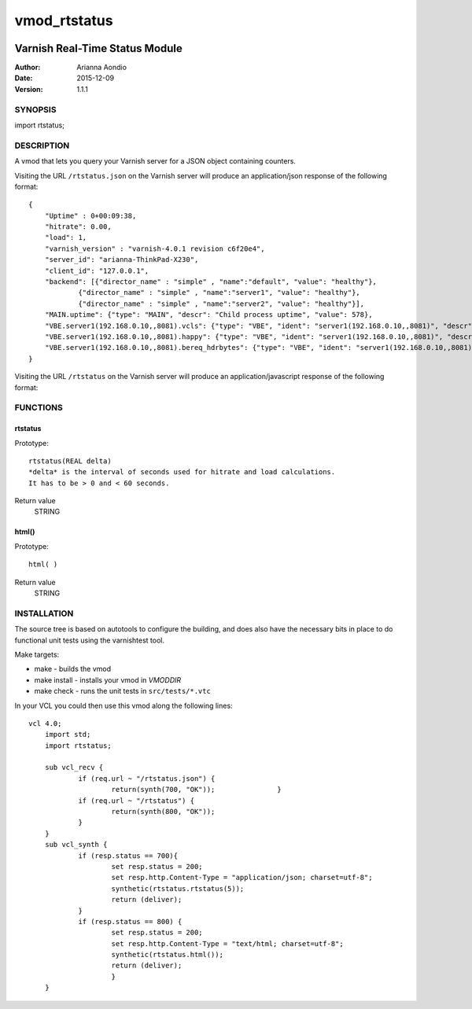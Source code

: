 
=============
vmod_rtstatus
=============

.. image:: https://travis-ci.org/varnish/libvmod-rtstatus.svg?branch=4.0
    :target: https://travis-ci.org/varnish/libvmod-rtstatus
    
-------------------------------
Varnish Real-Time Status Module
-------------------------------

:Author: Arianna Aondio
:Date: 2015-12-09
:Version: 1.1.1

SYNOPSIS
========

import rtstatus;

DESCRIPTION
===========

A vmod that lets you query your Varnish server for a JSON object containing
counters.

Visiting the URL ``/rtstatus.json`` on the Varnish server will produce an
application/json response of the following format::

    {
	"Uptime" : 0+00:09:38,
	"hitrate": 0.00,
	"load": 1,
	"varnish_version" : "varnish-4.0.1 revision c6f20e4",
	"server_id": "arianna-ThinkPad-X230",
	"client_id": "127.0.0.1",
	"backend": [{"director_name" : "simple" , "name":"default", "value": "healthy"},
		{"director_name" : "simple" , "name":"server1", "value": "healthy"},
		{"director_name" : "simple" , "name":"server2", "value": "healthy"}],
	"MAIN.uptime": {"type": "MAIN", "descr": "Child process uptime", "value": 578},
	"VBE.server1(192.168.0.10,,8081).vcls": {"type": "VBE", "ident": "server1(192.168.0.10,,8081)", "descr": "VCL references", "value": 1},
	"VBE.server1(192.168.0.10,,8081).happy": {"type": "VBE", "ident": "server1(192.168.0.10,,8081)", "descr": "Happy health probes", "value": 0},
	"VBE.server1(192.168.0.10,,8081).bereq_hdrbytes": {"type": "VBE", "ident": "server1(192.168.0.10,,8081)", "descr": "Request header bytes", "value": 0},
    }

Visiting the URL ``/rtstatus`` on the Varnish server will produce an
application/javascript response of the following format:

.. image:: varnishstatus.png
   :alt: RTstatus frontend

FUNCTIONS
=========

rtstatus
--------

Prototype::

         rtstatus(REAL delta)
	 *delta* is the interval of seconds used for hitrate and load calculations.
	 It has to be > 0 and < 60 seconds.

Return value
	STRING

html()
------

Prototype::

         html( )

Return value
	STRING

INSTALLATION
============
The source tree is based on autotools to configure the building, and
does also have the necessary bits in place to do functional unit tests
using the varnishtest tool.

Make targets:

* make - builds the vmod
* make install - installs your vmod in `VMODDIR`
* make check - runs the unit tests in ``src/tests/*.vtc``

In your VCL you could then use this vmod along the following lines::

    vcl 4.0;
	import std;
	import rtstatus;

	sub vcl_recv {
		if (req.url ~ "/rtstatus.json") {
        		return(synth(700, "OK"));        	}
		if (req.url ~ "/rtstatus") {
			return(synth(800, "OK"));
		}
	}
	sub vcl_synth {
		if (resp.status == 700){
			set resp.status = 200;
			set resp.http.Content-Type = "application/json; charset=utf-8";
			synthetic(rtstatus.rtstatus(5));
			return (deliver);
		}
		if (resp.status == 800) {
			set resp.status = 200;
			set resp.http.Content-Type = "text/html; charset=utf-8";
			synthetic(rtstatus.html());
			return (deliver);
			}
	}
